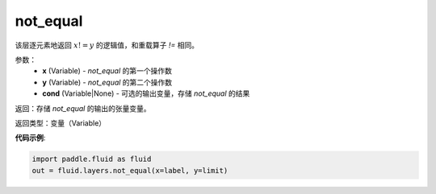 .. _cn_api_fluid_layers_not_equal:

not_equal
-------------------------------

.. py:function:: paddle.fluid.layers.not_equal(x, y, cond=None)

该层逐元素地返回 :math:`x != y` 的逻辑值，和重载算子 `!=` 相同。

参数：
    - **x** (Variable) - *not_equal* 的第一个操作数
    - **y** (Variable) - *not_equal* 的第二个操作数
    - **cond** (Variable|None) - 可选的输出变量，存储 *not_equal* 的结果

返回：存储 *not_equal* 的输出的张量变量。

返回类型：变量（Variable）

**代码示例**:

.. code-block:: python

     import paddle.fluid as fluid
     out = fluid.layers.not_equal(x=label, y=limit)






